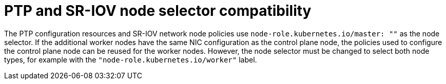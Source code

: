 // Module included in the following assemblies:
// Epic CNF-5335 (4.11), Story TELCODOCS-643
// scalability_and_performance/ztp-deploying-disconnected.adoc

:_content-type: CONCEPT
[id="ztp-additional-worker-node-selector-comp_{context}"]
= PTP and SR-IOV node selector compatibility

The PTP configuration resources and SR-IOV network node policies use `node-role.kubernetes.io/master: ""` as the node selector. If the additional worker nodes have the same NIC configuration as the control plane node, the policies used to configure the control plane node can be reused for the worker nodes. However, the node selector must be changed to select both node types, for example with the `"node-role.kubernetes.io/worker"` label.